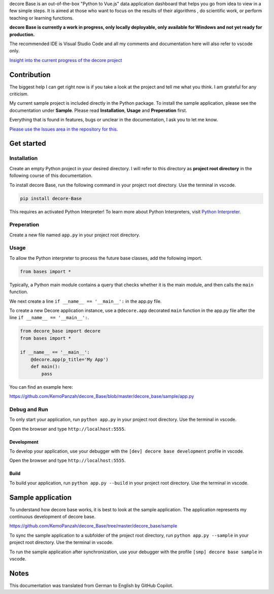 decore Base is an out-of-the-box "Python to Vue.js" data application dashboard that helps you go from idea to view in a few simple steps. It is aimed at those who want to focus on the results of their algorithms , do scientific work, or perform teaching or learning functions.

.. image:: https://ko-fi.com/img/githubbutton_sm.svg
   :target: https://ko-fi.com/P5P2JCC5B
   :alt: Buy me a coffee

**decore Base is currently a work in progress, only locally deployable, only available for Windows and not yet ready for production.**

The recommended IDE is Visual Studio Code and all my comments and documentation here will also refer to vscode only.

`Insight into the current progress of the decore project <https://github.com/users/KemoPanzah/projects/1/views/1>`_

Contribution
------------

The biggest help I can get right now is if you take a look at the project and tell me what you think. I am grateful for any criticism.

My current sample project is included directly in the Python package. To install the sample application, please see the documentation under **Sample**. Please read **Installation**, **Usage** and **Preperation** first.

Everything that is found in features, bugs or unclear in the documentation, I ask you to let me know.

`Please use the Issues area in the repository for this. <https://github.com/KemoPanzah/decore_Base/issues>`_

Get started
-----------

Installation
############

Create an empty Python project in your desired directory. I will refer to this directory as **project root directory** in the following course of this documentation.

To install decore Base, run the following command in your project root directory. Use the terminal in vscode.

.. code-block:: python

   pip install decore-Base

This requires an activated Python Interpreter! To learn more about Python Interpreters, visit `Python Interpreter <https://code.visualstudio.com/docs/python/environments>`_.

Preperation
###########

Create a new file named ``app.py`` in your project root directory.

Usage
#####

To allow the Python interpreter to process the future base classes, add the following import.

.. code-block:: python

   from bases import *

Typically, a Python main module contains a query that checks whether it is the main module, and then calls the ``main`` function.

We next create a line ``if __name__ == '__main__':`` in the app.py file.

To create a new Decore application instance, use a ``@decore.app`` decorated ``main`` function in the app.py file after the line ``if __name__ == '__main__':``.

.. code-block:: python

   from decore_base import decore
   from bases import *

   if __name__ == '__main__':
       @decore.app(p_title='My App')
       def main():
           pass

You can find an example here:

https://github.com/KemoPanzah/decore_Base/blob/master/decore_base/sample/app.py

Debug and Run
#############

To only start your application, run ``python app.py`` in your project root directory. Use the terminal in vscode.

Open the browser and type ``http://localhost:5555``.

Development
~~~~~~~~~~~
To develop your application, use your debugger with the ``[dev] decore base development`` profile in vscode.

Open the browser and type ``http://localhost:5555``.

Build
~~~~~

To build your application, run ``python app.py --build`` in your project root directory. Use the terminal in vscode.

Sample application
------------------

To understand how decore base works, it is best to look at the sample application. The application represents my continuous development of decore base.

https://github.com/KemoPanzah/decore_Base/tree/master/decore_base/sample

To sync the sample application to a subfolder of the project root directory, run ``python app.py --sample`` in your project root directory. Use the terminal in vscode.

To run the sample application after synchronization, use your debugger with the profile ``[smp] decore base sample`` in vscode.

Notes
-----

This documentation was translated from German to English by GitHub Copilot.

